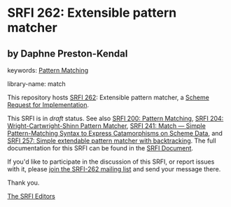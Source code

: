 
# SPDX-FileCopyrightText: 2025 Arthur A. Gleckler
# SPDX-License-Identifier: MIT
* SRFI 262: Extensible pattern matcher

** by Daphne Preston-Kendal



keywords: [[https://srfi.schemers.org/?keywords=pattern-matching][Pattern Matching]]

library-name: match

This repository hosts [[https://srfi.schemers.org/srfi-262/][SRFI 262]]: Extensible pattern matcher, a [[https://srfi.schemers.org/][Scheme Request for Implementation]].

This SRFI is in /draft/ status.
See also [[/srfi-200/][SRFI 200: Pattern Matching]], [[/srfi-204/][SRFI 204: Wright-Cartwright-Shinn Pattern Matcher]], [[/srfi-241/][SRFI 241: Match — Simple Pattern-Matching Syntax to Express Catamorphisms on Scheme Data]], and [[/srfi-257/][SRFI 257: Simple extendable pattern matcher with backtracking]].
The full documentation for this SRFI can be found in the [[https://srfi.schemers.org/srfi-262/srfi-262.html][SRFI Document]].

If you'd like to participate in the discussion of this SRFI, or report issues with it, please [[https://srfi.schemers.org/srfi-262/][join the SRFI-262 mailing list]] and send your message there.

Thank you.

[[mailto:srfi-editors@srfi.schemers.org][The SRFI Editors]]
